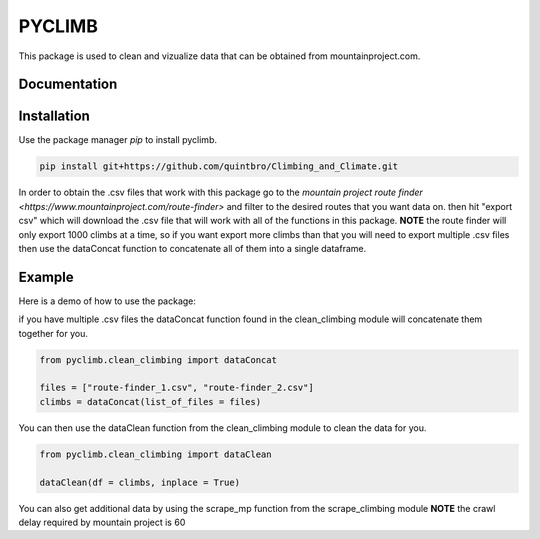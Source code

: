 PYCLIMB
=======
This package is used to clean and vizualize data that can be obtained from mountainproject.com.

Documentation
-------------

Installation
------------
Use the package manager `pip` to install pyclimb.

.. code-block:: bash

    pip install git+https://github.com/quintbro/Climbing_and_Climate.git

In order to obtain the .csv files that work with this package go to the `mountain project route finder <https://www.mountainproject.com/route-finder>` and filter to the desired routes that you want data on. then hit "export csv" which will download the .csv file that will work with all of the functions in this package. 
**NOTE** the route finder will only export 1000 climbs at a time, so if you want export more climbs than that you will need to export multiple .csv files then use the dataConcat function to concatenate all of them into a single dataframe.

Example
-------
Here is a demo of how to use the package:

if you have multiple .csv files the dataConcat function found in the clean_climbing module will concatenate them together for you.

.. code-block:: python

    from pyclimb.clean_climbing import dataConcat

    files = ["route-finder_1.csv", "route-finder_2.csv"]
    climbs = dataConcat(list_of_files = files)

You can then use the dataClean function from the clean_climbing module to clean the data for you.

.. code-block:: python

    from pyclimb.clean_climbing import dataClean

    dataClean(df = climbs, inplace = True)

You can also get additional data by using the scrape_mp function from the scrape_climbing module
**NOTE** the crawl delay required by mountain project is 60

.. code-block:: python
    from pyclimb.scrape_climbing import scrape_mp

    new_data = scrape_mp(df = climbs, crawl_delay = 60)
